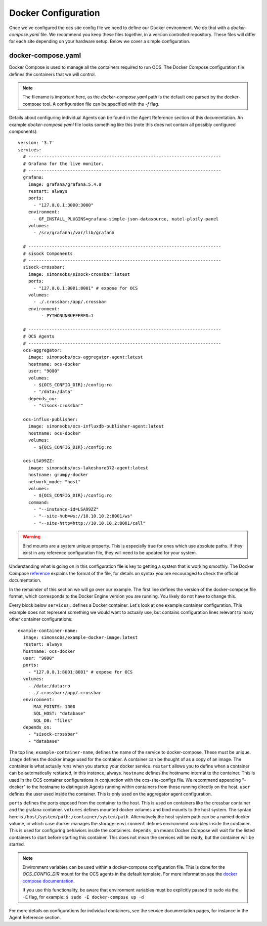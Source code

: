 .. highlight:: rst

Docker Configuration
=====================

Once we've configured the ocs site config file we need to define our Docker
environment. We do that with a `docker-compose.yaml` file. We recommend you
keep these files together, in a version controlled repository. These files will
differ for each site depending on your hardware setup. Below we cover a simple
configuration.

docker-compose.yaml
-------------------

Docker Compose is used to manage all the containers required to run OCS. The
Docker Compose configuration file defines the containers that we will control.

.. note::
    The filename is important here, as the `docker-compose.yaml` path is the
    default one parsed by the docker-compose tool. A configuration file can be
    specified with the `-f` flag.

Details about configuring individual Agents can be found in the Agent Reference
section of this documentation. An example `docker-compose.yaml` file looks
something like this (note this does not contain all possibly configured
components)::

    version: '3.7'
    services:
      # --------------------------------------------------------------------------
      # Grafana for the live monitor.
      # --------------------------------------------------------------------------
      grafana:
        image: grafana/grafana:5.4.0
        restart: always
        ports:
          - "127.0.0.1:3000:3000"
        environment:
          - GF_INSTALL_PLUGINS=grafana-simple-json-datasource, natel-plotly-panel
        volumes:
          - /srv/grafana:/var/lib/grafana

      # --------------------------------------------------------------------------
      # sisock Components
      # --------------------------------------------------------------------------
      sisock-crossbar:
        image: simonsobs/sisock-crossbar:latest
        ports:
          - "127.0.0.1:8001:8001" # expose for OCS
        volumes:
          - ./.crossbar:/app/.crossbar
        environment:
             - PYTHONUNBUFFERED=1

      # --------------------------------------------------------------------------
      # OCS Agents
      # --------------------------------------------------------------------------
      ocs-aggregator:
        image: simonsobs/ocs-aggregator-agent:latest
        hostname: ocs-docker
        user: "9000"
        volumes:
          - ${OCS_CONFIG_DIR}:/config:ro
          - "/data:/data"
        depends_on:
          - "sisock-crossbar"

      ocs-influx-publisher:
        image: simonsobs/ocs-influxdb-publisher-agent:latest
        hostname: ocs-docker
        volumes:
          - ${OCS_CONFIG_DIR}:/config:ro

      ocs-LSA99ZZ:
        image: simonsobs/ocs-lakeshore372-agent:latest
        hostname: grumpy-docker
        network_mode: "host"
        volumes:
          - ${OCS_CONFIG_DIR}:/config:ro
        command:
          - "--instance-id=LSA99ZZ"
          - "--site-hub=ws://10.10.10.2:8001/ws"
          - "--site-http=http://10.10.10.2:8001/call"


.. warning::

    Bind mounts are a system unique property. This is especially true for ones
    which use absolute paths. If they exist in any reference configuration
    file, they will need to be updated for your system.

Understanding what is going on in this configuration file is key to getting a
system that is working smoothly. The Docker Compose reference_ explains the
format of the file, for details on syntax you are encouraged to check the
official documentation.

In the remainder of this section we will go over our example. The first line
defines the version of the docker-compose file format, which corresponds to the
Docker Engine version you are running. You likely do not have to change this.

Every block below ``services:`` defines a Docker container. Let's look at one
example container configuration. This example does not represent something we
would want to actually use, but contains configuration lines relevant to many
other container configurations::

  example-container-name:
    image: simonsobs/example-docker-image:latest
    restart: always
    hostname: ocs-docker
    user: "9000"
    ports:
      - "127.0.0.1:8001:8001" # expose for OCS
    volumes:
      - /data:/data:ro
      - ./.crossbar:/app/.crossbar
    environment:
        MAX_POINTS: 1000
        SQL_HOST: "database"
        SQL_DB: "files"
    depends_on:
      - "sisock-crossbar"
      - "database"

The top line, ``example-container-name``, defines the name of the service to
docker-compose. These must be unique. ``image`` defines the docker image used
for the container. A container can be thought of as a copy of an image. The
container is what actually runs when you startup your docker service.
``restart`` allows you to define when a container can be automatically
restarted, in this instance, always. ``hostname`` defines the hostname internal
to the container. This is used in the OCS container configurations in
conjunction with the ocs-site-configs file. We recommend appending "-docker" to
the hostname to distinguish Agents running within containers from those running
directly on the host. ``user`` defines the user used inside the container. This
is only used on the aggregator agent configuration.

``ports`` defines the ports exposed from the container to the host. This is
used on containers like the crossbar container and the grafana container.
``volumes`` defines mounted docker volumes and bind mounts to the host system.
The syntax here is ``/host/system/path:/container/system/path``. Alternatively
the host system path can be a named docker volume, in which case docker manages
the storage. ``environment`` defines environment variables inside the
container. This is used for configuring behaviors inside the containers.
``depends_on`` means Docker Compose will wait for the listed containers to
start before starting this container. This does not mean the services will be
ready, but the container will be started.

.. note::
    Environment variables can be used within a docker-compose configuration
    file. This is done for the `OCS_CONFIG_DIR` mount for the OCS agents in the
    default template.  For more information see the `docker compose
    documentation`_.

    If you use this functionality, be aware that environment variables must be
    explicitly passed to sudo via the ``-E`` flag, for example: ``$ sudo -E
    docker-compose up -d``

For more details on configurations for individual containers, see the service
documentation pages, for instance in the Agent Reference section.

.. _reference: https://docs.docker.com/compose/compose-file/compose-file-v2/
.. _sisock: https://github.com/simonsobs/sisock
.. _`docker compose documentation`: https://docs.docker.com/compose/environment-variables/
